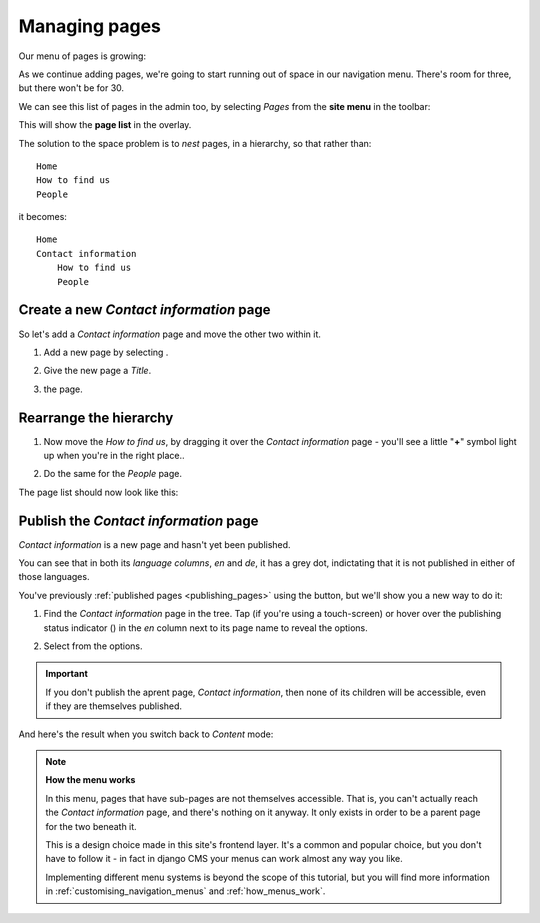 ##############
Managing pages
##############

Our menu of pages is growing:

.. image:: /user/tutorial/images/menu_multiple_items.png
   :alt: the navigation menu

As we continue adding pages, we're going to start running out of space in our navigation menu. There's room for three, but there won't be for 30.

We can see this list of pages in the admin too, by selecting *Pages* from the **site menu** in the toolbar:

.. image:: /user/tutorial/images/site-menu.png
   :alt: the site menu
   :align: center

This will show the **page list** in the overlay.

.. image:: /user/tutorial/images/page_tree_growing.png
   :alt: the page tree in the admin
   :align: center

The solution to the space problem is to *nest* pages, in a hierarchy, so that rather than::

    Home
    How to find us
    People

it becomes::

    Home
    Contact information
        How to find us
        People


***************************************
Create a new *Contact information* page
***************************************

So let's add a *Contact information* page and move the other two within it.

#.  Add a new page by selecting |add_page_from_tree|.

    .. |add_page_from_tree| image:: /user/tutorial/images/add_page_from_pagetree.png
       :alt: the 'Add page' button

#.  Give the new page a *Title*.

    .. image:: /user/tutorial/images/name_of_parent_page.png
       :alt: Enter title of parent page

#.  |save_button| the page.

    .. |save_button| image:: /user/tutorial/images/save_button.png
       :alt: Save


***********************
Rearrange the hierarchy
***********************

#.  Now move the *How to find us*, by dragging it over the *Contact
    information* page - you'll see a little "**+**" symbol light up when you're in the right place..

    .. image:: /user/tutorial/images/drag_drop_subpage.png
       :alt: Drag and drop subpage

#.  Do the same for the *People* page.

The page list should now look like this:

.. image:: /user/tutorial/images/page_tree_clean.png
   :alt: 'Page tree clean'
   :align: center


**************************************
Publish the *Contact information* page
**************************************

.. |publish-page-now| image:: /user/tutorial/images/publish-page-now.png
   :alt: 'Publish page now'

*Contact information* is a new page and hasn't yet been published.

You can see that in both its *language columns*, *en* and *de*, it has a grey dot, indictating that
it is not published in either of those languages.

You've previously :ref:`published pages <publishing_pages>` using the |publish-page-now| button,
but we'll show you a new way to do it:

#.  Find the *Contact information* page in the tree. Tap (if you're using a touch-screen) or hover
    over the publishing status indicator (|grey-dot|) in the *en* column next to its page name to
    reveal the options.

    .. |grey-dot| image:: /user/tutorial/images/grey-dot.png
       :alt: publishing status indicator icon
       :width: 38

#.  Select |publish| from the options.

    .. |publish| image:: /user/tutorial/images/publish.png
       :alt: Publish
       :width: 79

    .. image:: /user/tutorial/images/publish_page_from_page_tree.png
       :alt: Publish page from page tree
       :width: 400px

.. important::

    If you don't publish the aprent page, *Contact information*, then none of its children will be
    accessible, even if they are themselves published.

And here's the result when you switch back to *Content* mode:

.. image:: /user/tutorial/images/contact_info_menu_extended.png
   :alt: Contact information extended menu
   :align: center

.. note::

    **How the menu works**

    In this menu, pages that have sub-pages are not themselves accessible. That is, you can't
    actually reach the *Contact information* page, and there's nothing on it anyway. It only exists
    in order to be a parent page for the two beneath it.

    This is a design choice made in this site's frontend layer. It's a common and popular choice,
    but you don't have to follow it - in fact in django CMS your menus can work almost any way you
    like.

    Implementing different menu systems is beyond the scope of this tutorial, but you will find
    more information in :ref:`customising_navigation_menus` and :ref:`how_menus_work`.

